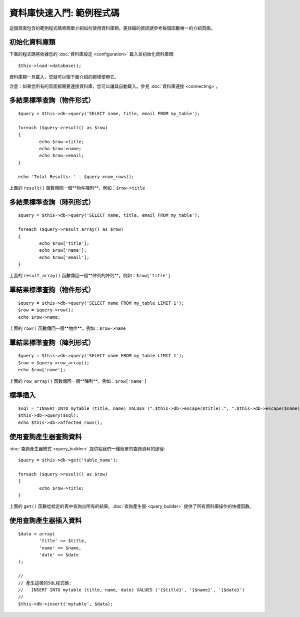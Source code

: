 ##################################
資料庫快速入門: 範例程式碼
##################################

這個頁面包含的範例程式碼將簡單介紹如何使用資料庫類。更詳細的資訊請參考每個函數唯一的介紹頁面。

初始化資料庫類
===============================

下面的程式碼將依據您的 :doc:`資料庫設定 <configuration>` 載入並初始化資料庫類::

	$this->load->database();

資料庫類一旦載入，您就可以像下面介紹的那樣使用它。

注意：如果您所有的頁面都需要連接資料庫，您可以讓其自動載入。參見 :doc:`資料庫連接 <connecting>`。

多結果標準查詢（物件形式）
=====================================================

::

	$query = $this->db->query('SELECT name, title, email FROM my_table');
	
	foreach ($query->result() as $row)
	{
		echo $row->title;
		echo $row->name;
		echo $row->email;
	}
	
	echo 'Total Results: ' . $query->num_rows();

上面的 ``result()`` 函數傳回一個**物件陣列**。例如：``$row->title``

多結果標準查詢（陣列形式）
====================================================

::

	$query = $this->db->query('SELECT name, title, email FROM my_table');
	
	foreach ($query->result_array() as $row)
	{
		echo $row['title'];
		echo $row['name'];
		echo $row['email'];
	}

上面的 ``result_array()`` 函數傳回一個**陣列的陣列**。例如：``$row['title']``

單結果標準查詢（物件形式）
=================================

::

	$query = $this->db->query('SELECT name FROM my_table LIMIT 1'); 
	$row = $query->row();
	echo $row->name;

上面的 ``row()`` 函數傳回一個**物件**。例如：``$row->name``

單結果標準查詢（陣列形式）
=================================================

::

	$query = $this->db->query('SELECT name FROM my_table LIMIT 1');
	$row = $query->row_array();
	echo $row['name'];

上面的 ``row_array()`` 函數傳回一個**陣列**。例如：``$row['name']``

標準插入
===============

::

	$sql = "INSERT INTO mytable (title, name) VALUES (".$this->db->escape($title).", ".$this->db->escape($name).")";
	$this->db->query($sql);
	echo $this->db->affected_rows();

使用查詢產生器查詢資料
===========================

:doc:`查詢產生器模式 <query_builder>` 提供給我們一種簡單的查詢資料的途徑::

	$query = $this->db->get('table_name');
	
	foreach ($query->result() as $row)
	{
		echo $row->title;
	}

上面的 ``get()`` 函數從給定的表中查詢出所有的結果。:doc:`查詢產生器 <query_builder>` 提供了所有資料庫操作的快捷函數。

使用查詢產生器插入資料
===========================

::

	$data = array(
		'title' => $title,
		'name' => $name,
		'date' => $date
	);
	
	//
	// 產生這樣的SQL程式碼: 
	//   INSERT INTO mytable (title, name, date) VALUES ('{$title}', '{$name}', '{$date}')
	//
	$this->db->insert('mytable', $data);

